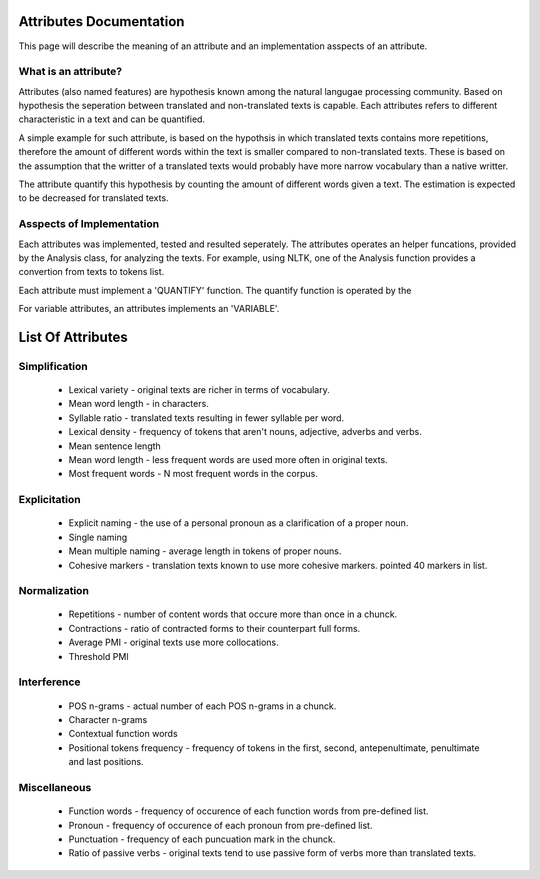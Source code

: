 Attributes Documentation
========================
This page will describe the meaning of an attribute and an implementation asspects of an attribute.


What is an attribute?
---------------------
Attributes (also named features) are hypothesis known among the natural langugae processing community. Based on hypothesis the seperation between translated and non-translated texts is capable. Each attributes refers to different characteristic in a text and can be quantified.

A simple example for such attribute, is based on the hypothsis in which translated texts contains more repetitions, therefore the amount of different words within the text is smaller compared to non-translated texts. These is based on the assumption that the writter of a translated texts would probably have more narrow vocabulary than a native writter. 

The attribute quantify this hypothesis by counting the amount of different words given a text. The estimation is expected to be decreased for translated texts.

Asspects of Implementation
--------------------------
Each attributes was implemented, tested and resulted seperately. The attributes operates an helper funcations, provided by the Analysis class, for analyzing the texts. For example, using NLTK, one of the Analysis function provides a convertion from texts to tokens list. 

Each attribute must implement a 'QUANTIFY' function. The quantify function is operated by the

For variable attributes, an attributes implements an 'VARIABLE'.


List Of Attributes
==================
Simplification
--------------
  * Lexical variety     - original texts are richer in terms of vocabulary.
  * Mean word length    - in characters.
  * Syllable ratio      - translated texts resulting in fewer syllable per word.
  * Lexical density     - frequency of tokens that aren't nouns, adjective, adverbs and verbs.
  * Mean sentence length
  * Mean word length    - less frequent words are used more often in original texts.
  * Most frequent words - N most frequent words in the corpus.

Explicitation
-------------
  * Explicit naming      - the use of a personal pronoun as a clarification of a proper noun.
  * Single naming
  * Mean multiple naming - average length in tokens of proper nouns.
  * Cohesive markers     - translation texts known to use more cohesive markers. pointed 40 markers in list.

Normalization
-------------
  * Repetitions         - number of content words that occure more than once in a chunck.
  * Contractions        - ratio of contracted forms to their counterpart full forms.
  * Average PMI         - original texts use more collocations.
  * Threshold PMI

Interference
------------
  * POS n-grams         - actual number of each POS n-grams in a chunck.
  * Character n-grams   
  * Contextual function words
  * Positional tokens frequency - frequency of tokens in the first, second, antepenultimate, penultimate and last positions.

Miscellaneous
-------------
  * Function words         - frequency of occurence of each function words from pre-defined list.
  * Pronoun                - frequency of occurence of each pronoun from pre-defined list.
  * Punctuation            - frequency of each puncuation mark in the chunck.
  * Ratio of passive verbs - original texts tend to use passive form of verbs more than translated texts. 

